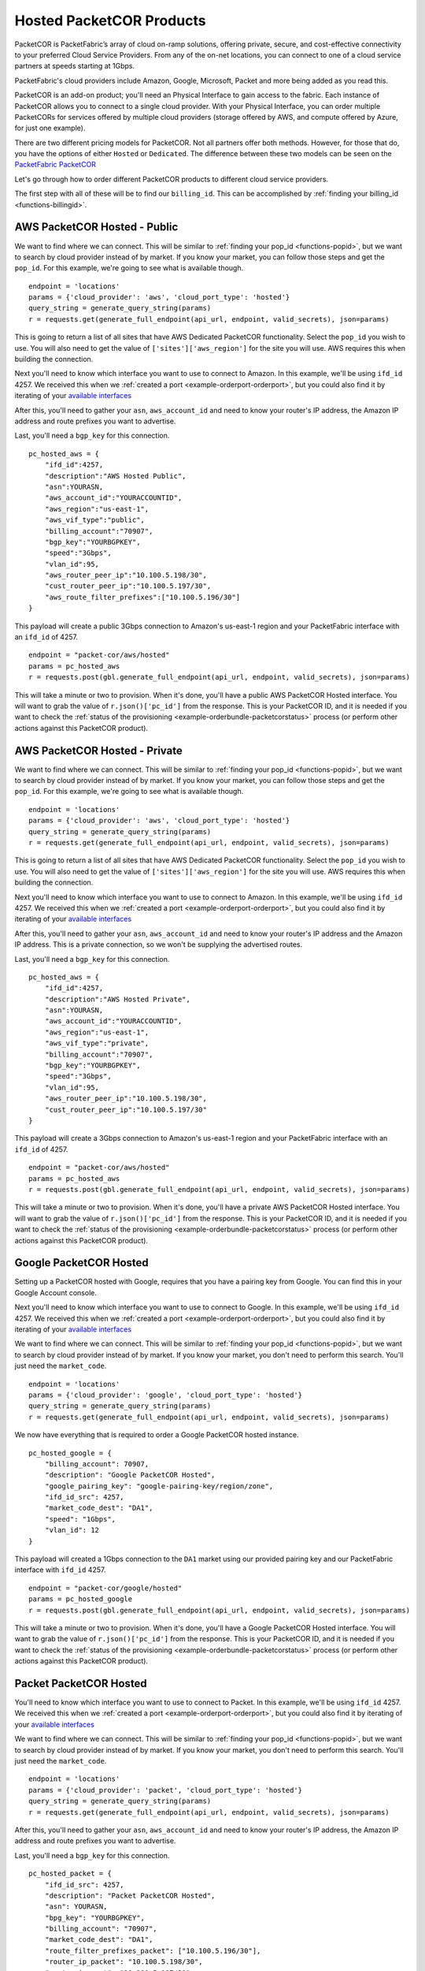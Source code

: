 .. _example-orderbundle-packetcorhosted:

Hosted PacketCOR Products
=========================

PacketCOR is PacketFabric’s array of cloud on-ramp solutions, offering private,
secure, and cost-effective connectivity to your preferred Cloud Service
Providers. From any of the on-net locations, you can connect to one of a cloud
service partners at speeds starting at 1Gbps.

PacketFabric's cloud providers include Amazon, Google, Microsoft, Packet and more
being added as you read this.

PacketCOR is an add-on product; you'll need an Physical Interface to gain
access to the fabric. Each instance of PacketCOR allows you to connect to a
single cloud provider. With your Physical Interface, you can order multiple
PacketCORs for services offered by multiple cloud providers (storage offered
by AWS, and compute offered by Azure, for just one example).

There are two different pricing models for PacketCOR. Not all partners offer
both methods. However, for those that do, you have the options of either
``Hosted`` or ``Dedicated``. The difference between these two models can be
seen on the `PacketFabric PacketCOR  <https://packetfabric.com/packetcor>`__

Let's go through how to order different PacketCOR products to different cloud
service providers.

The first step with all of these will be to find our ``billing_id``. This can be
accomplished by :ref:`finding your billing_id <functions-billingid>`.

.. _example-orderbundle-awshostedpublic:

AWS PacketCOR Hosted - Public
-----------------------------

We want to find where we can connect. This will be
similar to :ref:`finding your pop_id <functions-popid>`, but we want to search
by cloud provider instead of by market. If you know your market, you can follow
those steps and get the ``pop_id``. For this example, we're going to see what
is available though.

::

    endpoint = 'locations'
    params = {'cloud_provider': 'aws', 'cloud_port_type': 'hosted'}
    query_string = generate_query_string(params)
    r = requests.get(generate_full_endpoint(api_url, endpoint, valid_secrets), json=params)

This is going to return a list of all sites that have AWS Dedicated PacketCOR
functionality. Select the ``pop_id`` you wish to use. You will also need to get
the value of ``['sites']['aws_region']`` for the site you will use. AWS requires
this when building the connection.

Next you'll need to know which interface you want to use to connect to Amazon.
In this example, we'll be using ``ifd_id`` 4257. We received this when we
:ref:`created a port <example-orderport-orderport>`, but you could also find it
by iterating of your `available interfaces <https://docs.packetfabric.com/#api-Interface-GetInterfacesPhysical>`__

After this, you'll need to gather your ``asn``, ``aws_account_id`` and need to know
your router's IP address, the Amazon IP address and route prefixes you want to advertise.

Last, you'll need a ``bgp_key`` for this connection.

::

    pc_hosted_aws = {
        "ifd_id":4257,
        "description":"AWS Hosted Public",
        "asn":YOURASN,
        "aws_account_id":"YOURACCOUNTID",
        "aws_region":"us-east-1",
        "aws_vif_type":"public",
        "billing_account":"70907",
        "bgp_key":"YOURBGPKEY",
        "speed":"3Gbps",
        "vlan_id":95,
        "aws_router_peer_ip":"10.100.5.198/30",
        "cust_router_peer_ip":"10.100.5.197/30",
        "aws_route_filter_prefixes":["10.100.5.196/30"]
    }

This payload will create a public 3Gbps connection to Amazon's us-east-1 region and your
PacketFabric interface with an ``ifd_id`` of 4257.

::

    endpoint = "packet-cor/aws/hosted"
    params = pc_hosted_aws
    r = requests.post(gbl.generate_full_endpoint(api_url, endpoint, valid_secrets), json=params)

This will take a minute or two to provision. When it's done, you'll have a public AWS
PacketCOR Hosted interface. You will want to grab the value of ``r.json()['pc_id']``
from the response. This is your PacketCOR ID, and it is needed if you want to
check the :ref:`status of the provisioning <example-orderbundle-packetcorstatus>` process
(or perform other actions against this PacketCOR product).


.. _example-orderbundle-awshostedprivate:

AWS PacketCOR Hosted - Private
------------------------------

We want to find where we can connect. This will be
similar to :ref:`finding your pop_id <functions-popid>`, but we want to search
by cloud provider instead of by market. If you know your market, you can follow
those steps and get the ``pop_id``. For this example, we're going to see what
is available though.

::

    endpoint = 'locations'
    params = {'cloud_provider': 'aws', 'cloud_port_type': 'hosted'}
    query_string = generate_query_string(params)
    r = requests.get(generate_full_endpoint(api_url, endpoint, valid_secrets), json=params)

This is going to return a list of all sites that have AWS Dedicated PacketCOR
functionality. Select the ``pop_id`` you wish to use. You will also need to get
the value of ``['sites']['aws_region']`` for the site you will use. AWS requires
this when building the connection.

Next you'll need to know which interface you want to use to connect to Amazon.
In this example, we'll be using ``ifd_id`` 4257. We received this when we
:ref:`created a port <example-orderport-orderport>`, but you could also find it
by iterating of your `available interfaces <https://docs.packetfabric.com/#api-Interface-GetInterfacesPhysical>`__

After this, you'll need to gather your ``asn``, ``aws_account_id`` and need to know
your router's IP address and the Amazon IP address. This is a private connection,
so we won't be supplying the advertised routes.

Last, you'll need a ``bgp_key`` for this connection.

::

    pc_hosted_aws = {
        "ifd_id":4257,
        "description":"AWS Hosted Private",
        "asn":YOURASN,
        "aws_account_id":"YOURACCOUNTID",
        "aws_region":"us-east-1",
        "aws_vif_type":"private",
        "billing_account":"70907",
        "bgp_key":"YOURBGPKEY",
        "speed":"3Gbps",
        "vlan_id":95,
        "aws_router_peer_ip":"10.100.5.198/30",
        "cust_router_peer_ip":"10.100.5.197/30"
    }

This payload will create a 3Gbps connection to Amazon's us-east-1 region and your
PacketFabric interface with an ``ifd_id`` of 4257.

::

    endpoint = "packet-cor/aws/hosted"
    params = pc_hosted_aws
    r = requests.post(gbl.generate_full_endpoint(api_url, endpoint, valid_secrets), json=params)

This will take a minute or two to provision. When it's done, you'll have a private AWS
PacketCOR Hosted interface. You will want to grab the value of ``r.json()['pc_id']``
from the response. This is your PacketCOR ID, and it is needed if you want to
check the :ref:`status of the provisioning <example-orderbundle-packetcorstatus>` process
(or perform other actions against this PacketCOR product).


.. _example-orderbundle-googlehosted:

Google PacketCOR Hosted
-----------------------

Setting up a PacketCOR hosted with Google, requires that you have a pairing key
from Google. You can find this in your Google Account console.

Next you'll need to know which interface you want to use to connect to Google.
In this example, we'll be using ``ifd_id`` 4257. We received this when we
:ref:`created a port <example-orderport-orderport>`, but you could also find it
by iterating of your `available interfaces <https://docs.packetfabric.com/#api-Interface-GetInterfacesPhysical>`__

We want to find where we can connect. This will be
similar to :ref:`finding your pop_id <functions-popid>`, but we want to search
by cloud provider instead of by market. If you know your market, you don't need
to perform this search. You'll just need the ``market_code``.

::

    endpoint = 'locations'
    params = {'cloud_provider': 'google', 'cloud_port_type': 'hosted'}
    query_string = generate_query_string(params)
    r = requests.get(generate_full_endpoint(api_url, endpoint, valid_secrets), json=params)

We now have everything that is required to order a Google PacketCOR hosted instance.

::

    pc_hosted_google = {
        "billing_account": 70907,
        "description": "Google PacketCOR Hosted",
        "google_pairing_key": "google-pairing-key/region/zone",
        "ifd_id_src": 4257,
        "market_code_dest": "DA1",
        "speed": "1Gbps",
        "vlan_id": 12
    }

This payload will created a 1Gbps connection to the ``DA1`` market using our provided
pairing key and our PacketFabric interface with ``ifd_id`` 4257.

::

    endpoint = "packet-cor/google/hosted"
    params = pc_hosted_google
    r = requests.post(gbl.generate_full_endpoint(api_url, endpoint, valid_secrets), json=params)

This will take a minute or two to provision. When it's done, you'll have a Google
PacketCOR Hosted interface. You will want to grab the value of ``r.json()['pc_id']``
from the response. This is your PacketCOR ID, and it is needed if you want to
check the :ref:`status of the provisioning <example-orderbundle-packetcorstatus>` process
(or perform other actions against this PacketCOR product).


.. _example-orderbundle-packethosted:

Packet PacketCOR Hosted
-----------------------

You'll need to know which interface you want to use to connect to Packet.
In this example, we'll be using ``ifd_id`` 4257. We received this when we
:ref:`created a port <example-orderport-orderport>`, but you could also find it
by iterating of your `available interfaces <https://docs.packetfabric.com/#api-Interface-GetInterfacesPhysical>`__

We want to find where we can connect. This will be
similar to :ref:`finding your pop_id <functions-popid>`, but we want to search
by cloud provider instead of by market. If you know your market, you don't need
to perform this search. You'll just need the ``market_code``.

::

    endpoint = 'locations'
    params = {'cloud_provider': 'packet', 'cloud_port_type': 'hosted'}
    query_string = generate_query_string(params)
    r = requests.get(generate_full_endpoint(api_url, endpoint, valid_secrets), json=params)

After this, you'll need to gather your ``asn``, ``aws_account_id`` and need to know
your router's IP address, the Amazon IP address and route prefixes you want to advertise.

Last, you'll need a ``bgp_key`` for this connection.

::

    pc_hosted_packet = {
        "ifd_id_src": 4257,
        "description": "Packet PacketCOR Hosted",
        "asn": YOURASN,
        "bpg_key": "YOURBGPKEY",
        "billing_account": "70907",
        "market_code_dest": "DA1",
        "route_filter_prefixes_packet": ["10.100.5.196/30"],
        "router_ip_packet": "10.100.5.198/30",
        "router_ip_cust": "10.100.5.197/30",
        "speed": "5Gbps",
        "vlan_id": 7
    }

This payload will create a 5Gbps connection to Packet in the ``DA1`` market and your
PacketFabric interface with an ``ifd_id`` of 4257.

This will take 24-72 hours to fully provision. When it is complete, you'll have a
Packet PacketCOR Hosted interface. When the call above is completed, you'll want
to grab the value of ``r.json()['pc_id']`` from the response. This is your
PacketCOR ID, and it is needed if you want to check the
:ref:`status of the provisioning <example-orderbundle-packetcorstatus>` process
(or perform other actions against this PacketCOR product). Since this product takes
so long to completely provision, it's a good idea to keep this ID handy so that you
can check the status later.


.. _example-orderbundle-azurehosted:

Azure PacketCOR Hosted
----------------------

Setting up a PacketCOR hosted with Azure, requires that you have a service key
from Microsoft. You can validate this service key by passing it to PacketFabric's
`validation check <https://docs.packetfabric.com/#api-PacketCOR_Azure-GetPacketCORAzureServiceKeyValidation>`__
If it says the key is not valid, you will need to get another one from Microsoft.

::

    service_key = "YOURSERVICEKEY"
    endpoint = 'packet-cor/azure/service-key/{}/validation'.format(service_key)
    r = requests.get(generate_full_endpoint(api_url, endpoint, valid_secrets))

In ``r.json()`` you should find that ``is_valid`` is ``True``.

Once this key has been validated we want to find where we can connect. This will be
similar to :ref:`finding your pop_id <functions-popid>`, but we want to search
by cloud provider instead of by market. If you know your market, you don't need
to perform this search. You'll just need the ``market_code``.

You'll need to know which interface you want to use to connect to Packet.
In this example, we'll be using ``ifd_id`` 4257. We received this when we
:ref:`created a port <example-orderport-orderport>`, but you could also find it
by iterating of your `available interfaces <https://docs.packetfabric.com/#api-Interface-GetInterfacesPhysical>`__

Finally, you'll need to gather either the private peering VLAN ID, Microsoft peering
VLAN ID or both (you need one or both IDs).

::

    pc_hosted_azure = {
        "ifd_id_src": 4257,
        "description": "Azure PacketCOR Hosted",
        "billing_account": "70907",
        "azure_service_key": "YOURSERVICEKEY",
        "market_code_dest": "DA1",
        "speed": "1Gbps",
        "vlan_id_private": 7,
        "vlan_id_microsoft": 8
    }

This payload will create a Hosted PacketCOR with a speed of 1Gbps. It will create
use both private peering and Microsoft peering (because both VLAN IDs are provided).

This will take 24-72 hours to fully provision. When it is complete, you'll have an
Azure PacketCOR Hosted interface. When the call above is completed, you'll want
to grab the value of ``r.json()['pc_id']`` from the response. This is your
PacketCOR ID, and it is needed if you want to check the
:ref:`status of the provisioning <example-orderbundle-packetcorstatus>` process
(or perform other actions against this PacketCOR product). Since this product takes
so long to completely provision, it's a good idea to keep this ID handy so that you
can check the status later.
